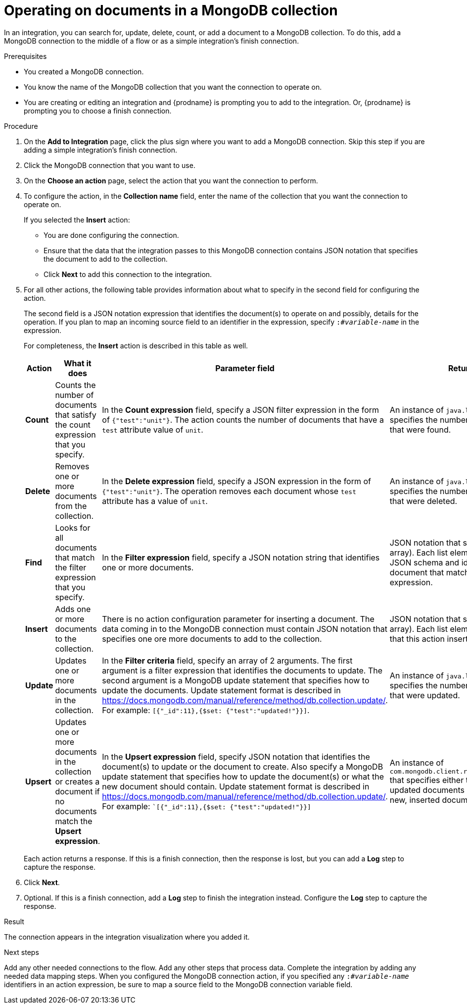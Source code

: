 // This module is included in the following assemblies:
// as_connecting-to-odata.adoc

[id='adding-mongodb-connections-write_{context}']
= Operating on documents in a MongoDB collection

In an integration, you can search for, update, delete, count, or 
add a document to a MongoDB collection. To do this, add a 
MongoDB connection to the middle of a flow or as a simple 
integration’s finish connection.
 
.Prerequisites
* You created a MongoDB connection. 
* You know the name of the MongoDB collection
that you want the connection to operate on.
* You are creating or editing an integration and {prodname} is
prompting you to add to the integration. Or, {prodname} is 
prompting you to choose a finish connection.  

.Procedure

. On the *Add to Integration* page, click the plus sign where you 
want to add a MongoDB connection. Skip this step if you are adding 
a simple integration's finish connection. 
. Click the MongoDB connection that you want to use.  
. On the *Choose an action* page, select the action that you want the
connection to perform.
. To configure the action, in the *Collection name* field, enter 
the name of the collection that you want the connection to 
operate on. 
+
If you selected the *Insert* action:
+
* You are done configuring the connection.
* Ensure that the data that the integration passes to this 
MongoDB connection contains JSON notation that specifies the
document to add to the collection.
* Click *Next* to add this connection to the integration. 

. For all other actions, the following table provides information 
about what to specify in the second field for configuring the action. 
+
The second field is a JSON notation expression that identifies 
the document(s) to operate on and possibly, details for the 
operation. If you plan to map an incoming source field to an 
identifier in the expression, specify `:#_variable-name_` in 
the expression. 
+
For completeness, the *Insert* action is described in this 
table as well.  
+
[options="header"]
[cols="1,1,1,1"]
|===
|Action
|What it does
|Parameter field
|Returns

|*Count*
|Counts the number of documents that satisfy the count expression that you specify.
|In the *Count expression* field, specify a JSON filter expression in the form of `{"test":"unit"}`. The action counts the number of documents that have a `test` attribute value of `unit`.
|An instance of `java.lang.Long` that specifies the number of documents that were found.

|*Delete*
|Removes one or more documents from the collection. 
|In the *Delete expression* field, specify a JSON expression in the form of `{"test":"unit"}`. The operation removes each  document whose `test` attribute has a value of `unit`.
|An instance of `java.lang.Long` that specifies the number of documents that were deleted.

|*Find*
|Looks for all documents that match the filter expression that you specify.
|In the *Filter expression* field, specify a JSON notation string that identifies one or more documents. 
|JSON notation that specifies a list (an array). Each list element conforms to a JSON schema and identifies a document that matches the filter expression.

|*Insert*
|Adds one or more documents to the collection. 
|There is no action configuration parameter for inserting a document. The data coming in to the MongoDB connection must contain JSON notation that specifies one ore more documents to add to the collection.
|JSON notation that specifies a list (an array). Each list element is a document that this action inserted. 

|*Update*
|Updates one or more documents in the collection. 
|In the *Filter criteria* field, specify an array of 2 arguments. The first argument is a filter expression that identifies the documents to update. 
The second argument is a MongoDB update statement that specifies how to update the documents. Update statement 
format is described in link:https://docs.mongodb.com/manual/reference/method/db.collection.update/[]. For example: 
`[{"_id":11},{$set: {"test":"updated!"}}]`.
|An instance of `java.lang.Long` that specifies the number of documents that were updated.

|*Upsert*
|Updates one or more documents in the collection or creates a document if no documents match the *Upsert expression*. 
|In the *Upsert expression* field, specify JSON notation that identifies the document(s)
to update or the document to create.
Also specify a MongoDB update statement that specifies how to 
update the document(s) or what the new document should contain. 
Update statement format is described in https://docs.mongodb.com/manual/reference/method/db.collection.update/. 
For example: ``[{"_id":11},{$set: {"test":"updated!"}}]`
|An instance of `com.mongodb.client.result.UpdateResult` that specifies either the number of updated documents or the ID of the new, inserted document.

|===
+
Each action returns a response. If this is a finish connection, then 
the response is lost, but you can add a *Log* step to capture the response. 

. Click *Next*. 

. Optional. If this is a finish connection, add a *Log* step to finish the 
integration instead. Configure the *Log* step to capture the response.

.Result
The connection appears in the integration visualization where
you added it. 

.Next steps
Add any other needed connections to the flow. Add any other steps that 
process data. Complete the integration by adding any needed data mapping steps. 
When you configured the MongoDB connection action, if you specified any 
`:#_variable-name_` identifiers in an action expression, be sure to map a 
source field to the MongoDB connection variable field. 
